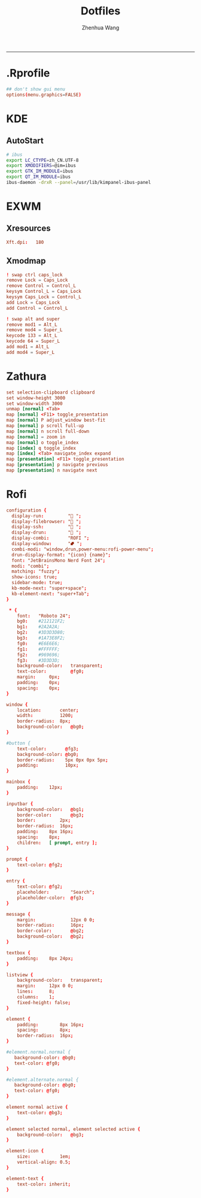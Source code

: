 #+title: Dotfiles
#+author: Zhenhua Wang
#+PROPERTY: header-args :mkdirp yes
-----
* .Rprofile
#+HEADER: :tangle "~/.Rprofile"
#+begin_src conf
## don't show gui menu
options(menu.graphics=FALSE)
#+end_src

* KDE
** AutoStart
#+HEADER: :tangle (if (eq system-type 'gnu/linux) "~/.config/plasma-workspace/env/launch.sh" "no")
#+begin_src sh
# ibus
export LC_CTYPE=zh_CN.UTF-8
export XMODIFIERS=@im=ibus
export GTK_IM_MODULE=ibus
export QT_IM_MODULE=ibus
ibus-daemon -drxR --panel=/usr/lib/kimpanel-ibus-panel
#+end_src

* EXWM
** Xresources
#+HEADER: :tangle (let ((xresources (expand-file-name "Xresources" user-emacs-directory))) (if (file-exists-p xresources) "no" xresources))
#+begin_src conf
Xft.dpi:   180
#+end_src

** Xmodmap
#+HEADER: :tangle (let ((xmodmap (expand-file-name "Xmodmap" user-emacs-directory))) (if (file-exists-p xmodmap) "no" xmodmap))
#+begin_src conf
! swap ctrl caps_lock
remove Lock = Caps_Lock
remove Control = Control_L
keysym Control_L = Caps_Lock
keysym Caps_Lock = Control_L
add Lock = Caps_Lock
add Control = Control_L

! swap alt and super
remove mod1 = Alt_L
remove mod4 = Super_L
keycode 133 = Alt_L
keycode 64 = Super_L
add mod1 = Alt_L
add mod4 = Super_L
#+end_src

* Zathura
#+HEADER: :tangle (if (eq system-type 'gnu/linux) "~/.config/zathura/zathurarc" "no")
#+begin_src conf
set selection-clipboard clipboard
set window-height 3000
set window-width 3000
unmap [normal] <Tab>
map [normal] <F11> toggle_presentation
map [normal] P adjust_window best-fit
map [normal] p scroll full-up
map [normal] n scroll full-down
map [normal] = zoom in
map [normal] o toggle_index
map [index] q toggle_index
map [index] <Tab> navigate_index expand
map [presentation] <F11> toggle_presentation
map [presentation] p navigate previous
map [presentation] n navigate next
#+end_src

* Rofi
#+HEADER: :tangle (if (eq system-type 'gnu/linux) "~/.config/rofi/config.rasi" "no")
#+begin_src conf
configuration {
  display-run:         " ";
  display-filebrowser: " ";
  display-ssh:         " ";
  display-drun:        " ";
  display-combi:       "ROFI ";
  display-window:      "⮼ ";
  combi-modi: "window,drun,power-menu:rofi-power-menu";
  drun-display-format: "{icon} {name}";
  font: "JetBrainsMono Nerd Font 24";
  modi: "combi";
  matching: "fuzzy";
  show-icons: true;
  sidebar-mode: true;
  kb-mode-next: "super+space";
  kb-element-next: "super+Tab";
}

 ,* {
    font:   "Roboto 24";
    bg0:    #212121F2;
    bg1:    #2A2A2A;
    bg2:    #3D3D3D80;
    bg3:    #1A73E8F2;
    fg0:    #E6E6E6;
    fg1:    #FFFFFF;
    fg2:    #969696;
    fg3:    #3D3D3D;
    background-color:   transparent;
    text-color:         @fg0;
    margin:     0px;
    padding:    0px;
    spacing:    0px;
}

window {
    location:       center;
    width:          1200;
    border-radius:  8px;
    background-color:   @bg0;
}

#button {
    text-color:       @fg3;
    background-color: @bg0;
    border-radius:    5px 0px 0px 5px;
    padding:          10px;
}

mainbox {
    padding:    12px;
}

inputbar {
    background-color:   @bg1;
    border-color:       @bg3;
    border:         2px;
    border-radius:  16px;
    padding:    8px 16px;
    spacing:    8px;
    children:   [ prompt, entry ];
}

prompt {
    text-color: @fg2;
}

entry {
    text-color: @fg2;
    placeholder:        "Search";
    placeholder-color:  @fg3;
}

message {
    margin:             12px 0 0;
    border-radius:      16px;
    border-color:       @bg2;
    background-color:   @bg2;
}

textbox {
    padding:    8px 24px;
}

listview {
    background-color:   transparent;
    margin:     12px 0 0;
    lines:      8;
    columns:    1;
    fixed-height: false;
}

element {
    padding:        8px 16px;
    spacing:        8px;
    border-radius:  16px;
}

#element.normal.normal {
   background-color: @bg0;
   text-color: @fg0;
}

#element.alternate.normal {
   background-color: @bg0;
   text-color: @fg0;
}

element normal active {
    text-color: @bg3;
}

element selected normal, element selected active {
    background-color:   @bg3;
}

element-icon {
    size:           1em;
    vertical-align: 0.5;
}

element-text {
    text-color: inherit;
}
#+end_src
